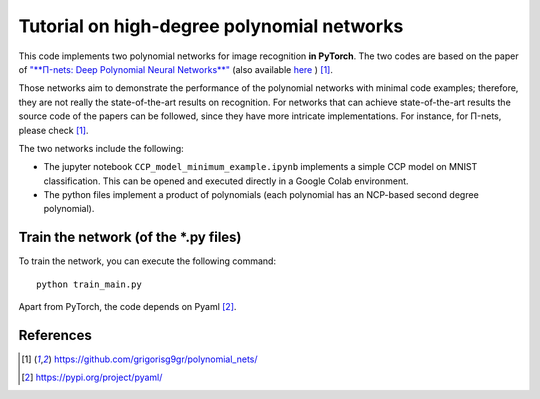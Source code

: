 ===========================================
Tutorial on high-degree polynomial networks
===========================================

.. image:: https://img.shields.io/badge/PyTorch-1.12.0-red.svg
   :target: https://github.com/polynomial-nets/tutorial-2022-intro-polynomial-nets
   :alt: PyTorch


This code implements two polynomial networks for image recognition **in PyTorch**. 
The two codes are based on the paper of `"**Π-nets: Deep Polynomial Neural Networks**" <https://ieeexplore.ieee.org/document/9353253>`_ (also available `here <https://arxiv.org/abs/2006.13026>`_ ) [1]_.

Those networks aim to demonstrate the performance of the polynomial networks with minimal code examples; therefore, they are not really the state-of-the-art results on recognition. For networks that can achieve state-of-the-art results the source code of the papers can be followed, since they have more intricate implementations. For instance, for Π-nets, please check [1]_.

The two networks include the following: 

*    The jupyter notebook ``CCP_model_minimum_example.ipynb`` implements a simple CCP model on MNIST classification. This can be opened and executed directly in a Google Colab environment.

*    The python files implement a product of polynomials (each polynomial has an NCP-based second degree polynomial). 



Train the network (of the *.py files)
====================================

To train the network, you can execute the following command::

   python train_main.py



Apart from PyTorch, the code depends on Pyaml [2]_.


References
==========

.. [1] https://github.com/grigorisg9gr/polynomial_nets/

.. [2] https://pypi.org/project/pyaml/

